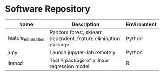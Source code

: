 * Software Repository
| Name                | Description                                                   | Environment |
|---------------------+---------------------------------------------------------------+-------------|
| feature_elimination | Random forest, sklearn dependent, feature elimination package | Python      |
| jupy                | Launch jupyter-lab remotely                                   | Python      |
| linmod              | Test R package of a linear regression model                   | R           |
